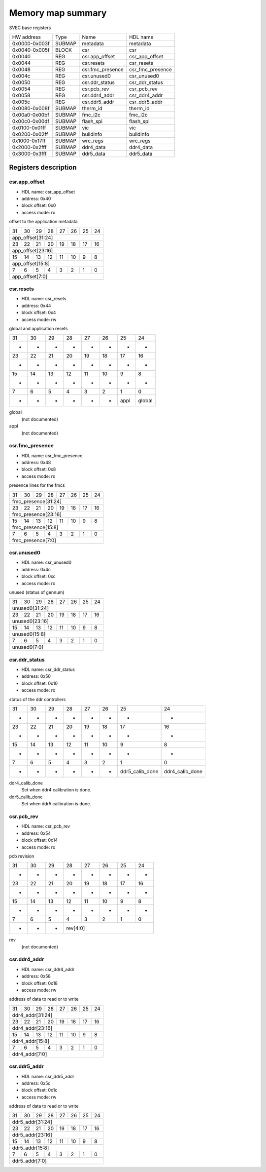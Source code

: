 .. SPDX-FileCopyrightText: 2022 CERN (home.cern)
..
.. SPDX-License-Identifier: CC-BY-SA-4.0+

##################
Memory map summary
##################

SVEC base registers

+---------------+--------+------------------+------------------+
| HW address    | Type   | Name             | HDL name         |
+---------------+--------+------------------+------------------+
| 0x0000-0x003f | SUBMAP | metadata         | metadata         |
+---------------+--------+------------------+------------------+
| 0x0040-0x005f | BLOCK  | csr              | csr              |
+---------------+--------+------------------+------------------+
| 0x0040        | REG    | csr.app_offset   | csr_app_offset   |
+---------------+--------+------------------+------------------+
| 0x0044        | REG    | csr.resets       | csr_resets       |
+---------------+--------+------------------+------------------+
| 0x0048        | REG    | csr.fmc_presence | csr_fmc_presence |
+---------------+--------+------------------+------------------+
| 0x004c        | REG    | csr.unused0      | csr_unused0      |
+---------------+--------+------------------+------------------+
| 0x0050        | REG    | csr.ddr_status   | csr_ddr_status   |
+---------------+--------+------------------+------------------+
| 0x0054        | REG    | csr.pcb_rev      | csr_pcb_rev      |
+---------------+--------+------------------+------------------+
| 0x0058        | REG    | csr.ddr4_addr    | csr_ddr4_addr    |
+---------------+--------+------------------+------------------+
| 0x005c        | REG    | csr.ddr5_addr    | csr_ddr5_addr    |
+---------------+--------+------------------+------------------+
| 0x0080-0x008f | SUBMAP | therm_id         | therm_id         |
+---------------+--------+------------------+------------------+
| 0x00a0-0x00bf | SUBMAP | fmc_i2c          | fmc_i2c          |
+---------------+--------+------------------+------------------+
| 0x00c0-0x00df | SUBMAP | flash_spi        | flash_spi        |
+---------------+--------+------------------+------------------+
| 0x0100-0x01ff | SUBMAP | vic              | vic              |
+---------------+--------+------------------+------------------+
| 0x0200-0x02ff | SUBMAP | buildinfo        | buildinfo        |
+---------------+--------+------------------+------------------+
| 0x1000-0x17ff | SUBMAP | wrc_regs         | wrc_regs         |
+---------------+--------+------------------+------------------+
| 0x2000-0x2fff | SUBMAP | ddr4_data        | ddr4_data        |
+---------------+--------+------------------+------------------+
| 0x3000-0x3fff | SUBMAP | ddr5_data        | ddr5_data        |
+---------------+--------+------------------+------------------+

Registers description
=====================
csr.app_offset
--------------


* HDL name:  csr_app_offset
* address:  0x40
* block offset:  0x0
* access mode:  ro

offset to the application metadata


+---+---+---+---+---+---+---+---+
| 31| 30| 29| 28| 27| 26| 25| 24|
+---+---+---+---+---+---+---+---+
|              app_offset[31:24]|
+---+---+---+---+---+---+---+---+
| 23| 22| 21| 20| 19| 18| 17| 16|
+---+---+---+---+---+---+---+---+
|              app_offset[23:16]|
+---+---+---+---+---+---+---+---+
| 15| 14| 13| 12| 11| 10|  9|  8|
+---+---+---+---+---+---+---+---+
|               app_offset[15:8]|
+---+---+---+---+---+---+---+---+
|  7|  6|  5|  4|  3|  2|  1|  0|
+---+---+---+---+---+---+---+---+
|                app_offset[7:0]|
+---+---+---+---+---+---+---+---+

csr.resets
----------


* HDL name:  csr_resets
* address:  0x44
* block offset:  0x4
* access mode:  rw

global and application resets


+------+------+------+------+------+------+------+------+
|    31|    30|    29|    28|    27|    26|    25|    24|
+------+------+------+------+------+------+------+------+
|     -|     -|     -|     -|     -|     -|     -|     -|
+------+------+------+------+------+------+------+------+
|    23|    22|    21|    20|    19|    18|    17|    16|
+------+------+------+------+------+------+------+------+
|     -|     -|     -|     -|     -|     -|     -|     -|
+------+------+------+------+------+------+------+------+
|    15|    14|    13|    12|    11|    10|     9|     8|
+------+------+------+------+------+------+------+------+
|     -|     -|     -|     -|     -|     -|     -|     -|
+------+------+------+------+------+------+------+------+
|     7|     6|     5|     4|     3|     2|     1|     0|
+------+------+------+------+------+------+------+------+
|     -|     -|     -|     -|     -|     -|  appl|global|
+------+------+------+------+------+------+------+------+

global
  (not documented)
appl
  (not documented)

csr.fmc_presence
----------------


* HDL name:  csr_fmc_presence
* address:  0x48
* block offset:  0x8
* access mode:  ro

presence lines for the fmcs


+---+---+---+---+---+---+---+---+
| 31| 30| 29| 28| 27| 26| 25| 24|
+---+---+---+---+---+---+---+---+
|            fmc_presence[31:24]|
+---+---+---+---+---+---+---+---+
| 23| 22| 21| 20| 19| 18| 17| 16|
+---+---+---+---+---+---+---+---+
|            fmc_presence[23:16]|
+---+---+---+---+---+---+---+---+
| 15| 14| 13| 12| 11| 10|  9|  8|
+---+---+---+---+---+---+---+---+
|             fmc_presence[15:8]|
+---+---+---+---+---+---+---+---+
|  7|  6|  5|  4|  3|  2|  1|  0|
+---+---+---+---+---+---+---+---+
|              fmc_presence[7:0]|
+---+---+---+---+---+---+---+---+

csr.unused0
-----------


* HDL name:  csr_unused0
* address:  0x4c
* block offset:  0xc
* access mode:  ro

unused (status of gennum)


+--+--+--+--+--+--+--+--+
|31|30|29|28|27|26|25|24|
+--+--+--+--+--+--+--+--+
|         unused0[31:24]|
+--+--+--+--+--+--+--+--+
|23|22|21|20|19|18|17|16|
+--+--+--+--+--+--+--+--+
|         unused0[23:16]|
+--+--+--+--+--+--+--+--+
|15|14|13|12|11|10| 9| 8|
+--+--+--+--+--+--+--+--+
|          unused0[15:8]|
+--+--+--+--+--+--+--+--+
| 7| 6| 5| 4| 3| 2| 1| 0|
+--+--+--+--+--+--+--+--+
|           unused0[7:0]|
+--+--+--+--+--+--+--+--+

csr.ddr_status
--------------


* HDL name:  csr_ddr_status
* address:  0x50
* block offset:  0x10
* access mode:  ro

status of the ddr controllers


+---------------+---------------+---------------+---------------+---------------+---------------+---------------+---------------+
|             31|             30|             29|             28|             27|             26|             25|             24|
+---------------+---------------+---------------+---------------+---------------+---------------+---------------+---------------+
|              -|              -|              -|              -|              -|              -|              -|              -|
+---------------+---------------+---------------+---------------+---------------+---------------+---------------+---------------+
|             23|             22|             21|             20|             19|             18|             17|             16|
+---------------+---------------+---------------+---------------+---------------+---------------+---------------+---------------+
|              -|              -|              -|              -|              -|              -|              -|              -|
+---------------+---------------+---------------+---------------+---------------+---------------+---------------+---------------+
|             15|             14|             13|             12|             11|             10|              9|              8|
+---------------+---------------+---------------+---------------+---------------+---------------+---------------+---------------+
|              -|              -|              -|              -|              -|              -|              -|              -|
+---------------+---------------+---------------+---------------+---------------+---------------+---------------+---------------+
|              7|              6|              5|              4|              3|              2|              1|              0|
+---------------+---------------+---------------+---------------+---------------+---------------+---------------+---------------+
|              -|              -|              -|              -|              -|              -|ddr5_calib_done|ddr4_calib_done|
+---------------+---------------+---------------+---------------+---------------+---------------+---------------+---------------+

ddr4_calib_done
  Set when ddr4 calibration is done.
ddr5_calib_done
  Set when ddr5 calibration is done.

csr.pcb_rev
-----------


* HDL name:  csr_pcb_rev
* address:  0x54
* block offset:  0x14
* access mode:  ro

pcb revision


+--+--+--+--+--+--+--+--+
|31|30|29|28|27|26|25|24|
+--+--+--+--+--+--+--+--+
| -| -| -| -| -| -| -| -|
+--+--+--+--+--+--+--+--+
|23|22|21|20|19|18|17|16|
+--+--+--+--+--+--+--+--+
| -| -| -| -| -| -| -| -|
+--+--+--+--+--+--+--+--+
|15|14|13|12|11|10| 9| 8|
+--+--+--+--+--+--+--+--+
| -| -| -| -| -| -| -| -|
+--+--+--+--+--+--+--+--+
| 7| 6| 5| 4| 3| 2| 1| 0|
+--+--+--+--+--+--+--+--+
| -| -| -|      rev[4:0]|
+--+--+--+--+--+--+--+--+

rev
  (not documented)

csr.ddr4_addr
-------------


* HDL name:  csr_ddr4_addr
* address:  0x58
* block offset:  0x18
* access mode:  rw

address of data to read or to write


+--+--+--+--+--+--+--+--+
|31|30|29|28|27|26|25|24|
+--+--+--+--+--+--+--+--+
|       ddr4_addr[31:24]|
+--+--+--+--+--+--+--+--+
|23|22|21|20|19|18|17|16|
+--+--+--+--+--+--+--+--+
|       ddr4_addr[23:16]|
+--+--+--+--+--+--+--+--+
|15|14|13|12|11|10| 9| 8|
+--+--+--+--+--+--+--+--+
|        ddr4_addr[15:8]|
+--+--+--+--+--+--+--+--+
| 7| 6| 5| 4| 3| 2| 1| 0|
+--+--+--+--+--+--+--+--+
|         ddr4_addr[7:0]|
+--+--+--+--+--+--+--+--+

csr.ddr5_addr
-------------


* HDL name:  csr_ddr5_addr
* address:  0x5c
* block offset:  0x1c
* access mode:  rw

address of data to read or to write


+--+--+--+--+--+--+--+--+
|31|30|29|28|27|26|25|24|
+--+--+--+--+--+--+--+--+
|       ddr5_addr[31:24]|
+--+--+--+--+--+--+--+--+
|23|22|21|20|19|18|17|16|
+--+--+--+--+--+--+--+--+
|       ddr5_addr[23:16]|
+--+--+--+--+--+--+--+--+
|15|14|13|12|11|10| 9| 8|
+--+--+--+--+--+--+--+--+
|        ddr5_addr[15:8]|
+--+--+--+--+--+--+--+--+
| 7| 6| 5| 4| 3| 2| 1| 0|
+--+--+--+--+--+--+--+--+
|         ddr5_addr[7:0]|
+--+--+--+--+--+--+--+--+

